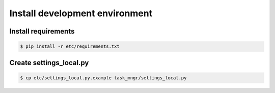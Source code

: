 *******************************
Install development environment
*******************************

Install requirements
====================

.. code-block:: bash

    $ pip install -r etc/requirements.txt


Create settings_local.py
========================

.. code-block:: bash

    $ cp etc/settings_local.py.example task_mngr/settings_local.py

